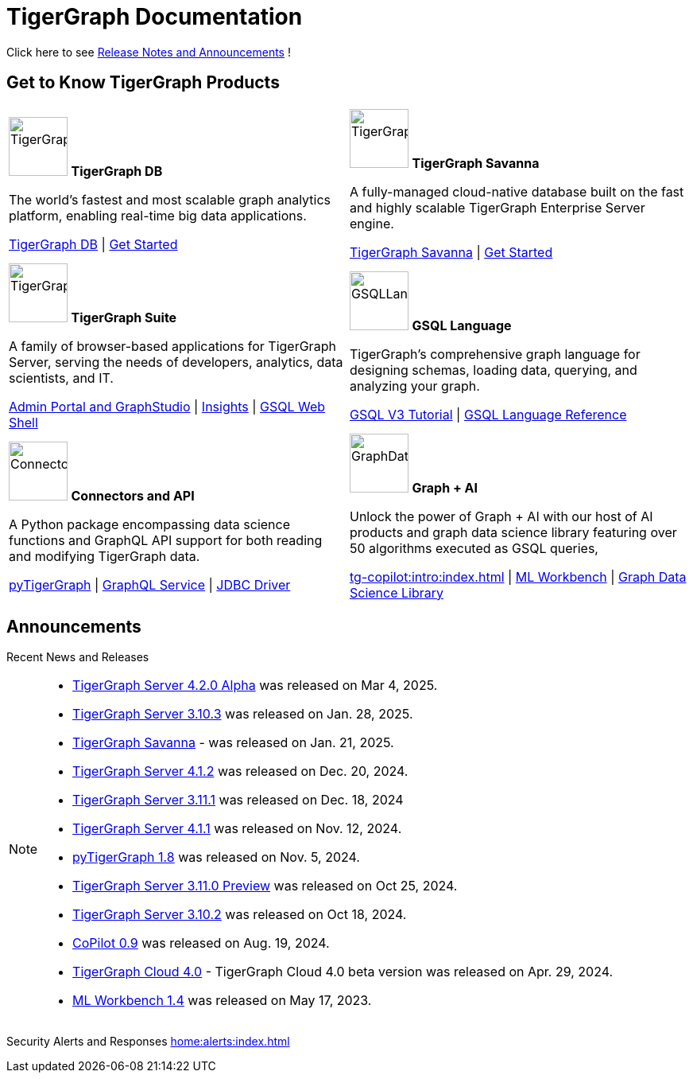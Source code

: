= TigerGraph Documentation
:navtitle: home
:page-role: home

Click here to see xref:index.adoc#_announcements[Release Notes and Announcements] !


== Get to Know TigerGraph Products
[.home-card,cols="2",grid=none,frame=none, separator=¦]
|===
¦
image:tg_database-homecard.png[alt=TigerGraphDB,width=74,height=74]
*TigerGraph DB*

The world’s fastest and most scalable graph analytics platform, enabling real-time big data applications.

xref:tigergraph-server:intro:index.adoc[TigerGraph DB] |
xref:tigergraph-server:getting-started:index.adoc[Get Started]

¦
image:cloudIcon-homecard.png[alt=TigerGraphCloud,width=74,height=74]
*TigerGraph Savanna*

A fully-managed cloud-native database built on the fast and highly scalable TigerGraph Enterprise Server engine.

xref:savanna:overview:index.adoc[TigerGraph Savanna]
| xref:savanna:get-started:index.adoc[Get Started]

¦
image:tg_suites-homecard.png[alt=TigerGraphSuite,width=74,height=74]
*TigerGraph Suite*

A family of browser-based applications for TigerGraph Server, serving the needs of developers, analytics, data scientists, and IT.

xref:gui:intro:index.adoc[Admin Portal and GraphStudio] |
xref:insights:intro:index.adoc[Insights] |
xref:tigergraph-server:gsql-shell:index.adoc[GSQL Web Shell]

¦
image:gsqlLangaugeRef_Icon.png[alt=GSQLLanguage,width=74,height=74]
*GSQL Language*

TigerGraph's comprehensive graph language for designing schemas, loading data, querying, and analyzing your graph.

link:https://github.com/tigergraph/ecosys/blob/master/demos/guru_scripts/docker/tutorial/4.x/README.md[GSQL V3 Tutorial] |
xref:gsql-ref:intro:index.adoc[GSQL Language Reference]

¦
image:connectors-homecard.png[alt=ConnectorsandAPI,width=74,height=74]
*Connectors and API*

A Python package encompassing data science functions and
GraphQL API support for both reading and modifying TigerGraph data.

xref:pytigergraph:intro:index.adoc[pyTigerGraph] |
xref:graphql:ROOT:intro.adoc[GraphQL Service] |
https://github.com/tigergraph/ecosys/tree/master/tools/etl/tg-jdbc-driver[JDBC Driver]

¦
image:graphdatasci-homecard.png[alt=GraphDataScience,width=74,height=74]
*Graph + AI*

Unlock the power of Graph + AI with our host of AI products
and graph data science library featuring over 50 algorithms executed as GSQL queries,

xref:tg-copilot:intro:index.adoc[] |
xref:ml-workbench:intro:index.adoc[ML Workbench] |
xref:graph-ml:intro:index.adoc[Graph Data Science Library]

|===

== Announcements
Recent News and Releases

[NOTE]
====
* xref:4.2@tigergraph-server:release-notes:index.adoc[TigerGraph Server 4.2.0 Alpha] was released on Mar 4, 2025.
* xref:3.10@tigergraph-server:release-notes:index.adoc[TigerGraph Server 3.10.3] was released on Jan. 28, 2025.
* xref:savanna:overview:index.adoc[TigerGraph Savanna] - was released on Jan. 21, 2025.
* xref:4.1@tigergraph-server:release-notes:index.adoc[TigerGraph Server 4.1.2] was released on Dec. 20, 2024.
* xref:3.11@tigergraph-server:release-notes:index.adoc[TigerGraph Server 3.11.1] was released on Dec. 18, 2024
* xref:4.1@tigergraph-server:release-notes:index.adoc[TigerGraph Server 4.1.1] was released on Nov. 12, 2024.
* xref:1.8@pytigergraph:release-notes:index.adoc[pyTigerGraph 1.8] was released on Nov. 5, 2024.
* xref:3.11@tigergraph-server:release-notes:index.adoc[TigerGraph Server 3.11.0 Preview] was released on Oct 25, 2024.
* xref:3.10@tigergraph-server:release-notes:index.adoc#_fixed_and_improved_in_3_10_2[TigerGraph Server 3.10.2] was released on Oct 18, 2024.
//* xref:4.1@tigergraph-server:release-notes:index.adoc[TigerGraph Server 4.1.0 Preview] was released on Aug. 30, 2024.
* xref:tg-copilot:intro:index.adoc[CoPilot 0.9] was released on Aug. 19, 2024.
* xref:savanna:overview:index.adoc[TigerGraph Cloud 4.0] - TigerGraph Cloud 4.0 beta version was released on Apr. 29, 2024.
* xref:1.4@ml-workbench:faq:release-notes.adoc[ML Workbench 1.4] was released on May 17, 2023.
//* xref:1.6@pytigergraph:release-notes:index.adoc[pyTigerGraph 1.6] was released on Apr. 29, 2024.
//* xref:tigergraph-server:release-notes:index.adoc[TigerGraph 3.10.0] preview version was released on Mar. 13, 2024.
//* xref:3.9@tigergraph-server:release-notes:index.adoc#_fixed_and_improved_in_3_9_3_3[TigerGraph 3.9.3-3] was released on Feb. 15, 2024.
//* xref:home:alerts:cve-2023-22949.adoc[] was released on Jan. 2, 2024.
//* xref:home:alerts:cve-2023-28479.adoc[] was released on Dec. 7, 2023.
//* xref:3.6@tigergraph-server:release-notes:index.adoc[TigerGraph 3.6.4] was released on Oct. 10, 2023.

====

Security Alerts and Responses
xref:home:alerts:index.adoc[]
